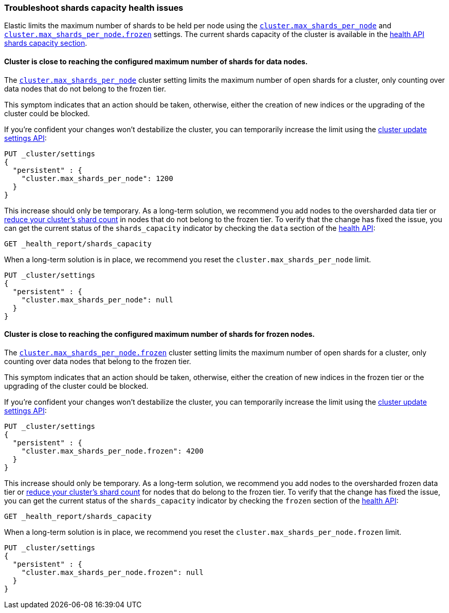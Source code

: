 [discrete]
[[troubleshoot-shards-capacity-issues]]
=== Troubleshoot shards capacity health issues

Elastic limits the maximum number of shards to be held per node using the
<<cluster-max-shards-per-node, `cluster.max_shards_per_node`>> and
<<cluster-max-shards-per-node-frozen, `cluster.max_shards_per_node.frozen`>> settings.
The current shards capacity of the cluster is available in the
<<health-api-response-details-shards-capacity, health API shards capacity section>>.

[discrete]
==== Cluster is close to reaching the configured maximum number of shards for data nodes.

The <<cluster-max-shards-per-node,`cluster.max_shards_per_node`>> cluster
setting limits the maximum number of open shards for a cluster, only counting over data nodes
that do not belong to the frozen tier.

This symptom indicates that an action should be taken, otherwise, either the creation of new
indices or the upgrading of the cluster could be blocked.

If you're confident your changes won't destabilize the cluster, you can
temporarily increase the limit using the <<cluster-update-settings,cluster update settings API>>:

[source,console]
----
PUT _cluster/settings
{
  "persistent" : {
    "cluster.max_shards_per_node": 1200
  }
}
----

This increase should only be temporary. As a long-term solution, we recommend
you add nodes to the oversharded data tier or
<<reduce-cluster-shard-count,reduce your cluster's shard count>> in nodes that do not belong
to the frozen tier. To verify that the change has fixed the issue, you can get the current
status of the `shards_capacity` indicator by checking the `data` section of the
<<health-api-example,health API>>:

[source,console]
----
GET _health_report/shards_capacity
----

When a long-term solution is in place, we recommend you reset the
`cluster.max_shards_per_node` limit.

[source,console]
----
PUT _cluster/settings
{
  "persistent" : {
    "cluster.max_shards_per_node": null
  }
}
----

[discrete]
==== Cluster is close to reaching the configured maximum number of shards for frozen nodes.

The <<cluster-max-shards-per-node-frozen,`cluster.max_shards_per_node.frozen`>> cluster
setting limits the maximum number of open shards for a cluster, only counting over data nodes
that belong to the frozen tier.

This symptom indicates that an action should be taken, otherwise, either the creation of new
indices in the frozen tier or the upgrading of the cluster could be blocked.

If you're confident your changes won't destabilize the cluster, you can
temporarily increase the limit using the <<cluster-update-settings,cluster update settings API>>:

[source,console]
----
PUT _cluster/settings
{
  "persistent" : {
    "cluster.max_shards_per_node.frozen": 4200
  }
}
----

This increase should only be temporary. As a long-term solution, we recommend you add nodes to
the oversharded frozen data tier or
<<reduce-cluster-shard-count,reduce your cluster's shard count>> for nodes that do belong
to the frozen tier. To verify that the change has fixed the issue, you can get the current
status of the `shards_capacity` indicator by checking the `frozen` section of the
<<health-api-example,health API>>:

[source,console]
----
GET _health_report/shards_capacity
----

When a long-term solution is in place, we recommend you reset the
`cluster.max_shards_per_node.frozen` limit.

[source,console]
----
PUT _cluster/settings
{
  "persistent" : {
    "cluster.max_shards_per_node.frozen": null
  }
}
----
